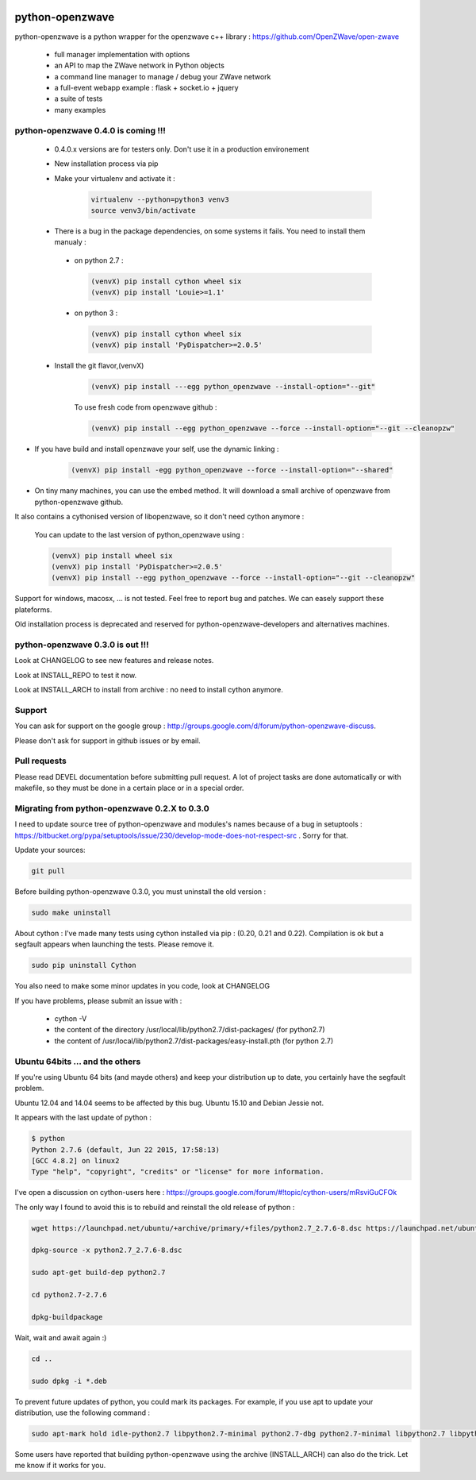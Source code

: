 .. image:: https://travis-ci.org/OpenZWave/python-openzwave.svg?branch=master
    :target: https://travis-ci.org/OpenZWave/python-openzwave
    :alt: Travis status

.. image:: https://circleci.com/gh/OpenZWave/python-openzwave.png?style=shield
    :target: https://circleci.com/gh/OpenZWave/python-openzwave
    :alt: Circle status

.. image:: https://img.shields.io/pypi/dm/python_openzwave.svg
    :target: https://pypi.python.org/pypi/python_openzwave
    :alt: Pypi downloads

.. image:: https://img.shields.io/pypi/format/python_openzwave.svg
    :target: https://pypi.python.org/pypi/python_openzwave
    :alt: Pypi format
    
.. image:: https://img.shields.io/pypi/status/python_openzwave.svg
    :target: https://pypi.python.org/pypi/python_openzwave
    :alt: Pypi status
    
================
python-openzwave
================

python-openzwave is a python wrapper for the openzwave c++ library : https://github.com/OpenZWave/open-zwave

 * full manager implementation with options
 * an API to map the ZWave network in Python objects
 * a command line manager to manage / debug your ZWave network
 * a full-event webapp example : flask + socket.io + jquery
 * a suite of tests
 * many examples

python-openzwave 0.4.0 is coming !!!
====================================
 
 - 0.4.0.x versions are for testers only. Don't use it in a production environement
 
 - New installation process via pip
 
 - Make your virtualenv and activate it : 
 
    .. code-block:: bash

        virtualenv --python=python3 venv3
        source venv3/bin/activate

 - There is a bug in the package dependencies, on some systems it fails. You need to install them manualy :
 
  - on python 2.7 :
  
    .. code-block:: bash
  
        (venvX) pip install cython wheel six
        (venvX) pip install 'Louie>=1.1'

  - on python 3 :
  
    .. code-block:: bash
  
        (venvX) pip install cython wheel six
        (venvX) pip install 'PyDispatcher>=2.0.5'
   
 - Install the git flavor,(venvX)       
 
    .. code-block:: bash
    
        (venvX) pip install ---egg python_openzwave --install-option="--git"

    To use fresh code from openzwave github :

    .. code-block:: bash
    
        (venvX) pip install --egg python_openzwave --force --install-option="--git --cleanopzw"

- If you have build and install openzwave your self, use the dynamic linking :

    .. code-block:: bash
    
        (venvX) pip install -egg python_openzwave --force --install-option="--shared"

- On tiny many machines, you can use the embed method. It will download a small archive of openzwave from python-openzwave github. 
It also contains a cythonised version of libopenzwave, so it don't need cython anymore :

    .. code-block:: bash
        (venvX) pip install wheel six
        (venvX) pip install 'Louie>=1.1'    
        (venvX) pip install --egg python_openzwave --force --install-option="--embed"

    You can update to the last version of python_openzwave using :
        
    .. code-block:: bash
    
        (venvX) pip install wheel six
        (venvX) pip install 'PyDispatcher>=2.0.5'
        (venvX) pip install --egg python_openzwave --force --install-option="--git --cleanopzw"
    

Support for windows, macosx, ... is not tested. Feel free to report bug and patches. We can easely support these plateforms.

Old installation process is deprecated and reserved for python-openzwave-developers and alternatives machines.

python-openzwave 0.3.0 is out !!!
=================================

Look at CHANGELOG to see new features and release notes.

Look at INSTALL_REPO to test it now.

Look at INSTALL_ARCH to install from archive : no need to install cython anymore.

Support
=======
You can ask for support on the google group : http://groups.google.com/d/forum/python-openzwave-discuss.

Please don't ask for support in github issues or by email.

Pull requests
=============
Please read DEVEL documentation before submitting pull request.
A lot of project tasks are done automatically or with makefile, so they must be done in a certain place or in a special order.

Migrating from python-openzwave 0.2.X to 0.3.0
==============================================
I need to update source tree of python-openzwave and modules's names because of a bug in setuptools : https://bitbucket.org/pypa/setuptools/issue/230/develop-mode-does-not-respect-src .
Sorry for that.

Update your sources:

.. code-block:: bash

    git pull

Before building python-openzwave 0.3.0, you must uninstall the old version :

.. code-block:: bash

    sudo make uninstall

About cython : I've made many tests using cython installed via pip : (0.20, 0.21 and 0.22).
Compilation is ok but a segfault appears when launching the tests. Please remove it.

.. code-block:: bash

    sudo pip uninstall Cython

You also need to make some minor updates in you code, look at CHANGELOG

If you have problems, please submit an issue with :

 - cython -V
 - the content of the directory /usr/local/lib/python2.7/dist-packages/ (for python2.7)
 - the content of /usr/local/lib/python2.7/dist-packages/easy-install.pth (for python 2.7)


Ubuntu 64bits ... and the others
================================

If you're using Ubuntu 64 bits (and mayde others) and keep your distribution up to date,
you certainly have the segfault problem.

Ubuntu 12.04 and 14.04 seems to be affected by this bug. Ubuntu 15.10 and Debian Jessie not.

It appears with the last update of python :

.. code-block:: bash

    $ python
    Python 2.7.6 (default, Jun 22 2015, 17:58:13)
    [GCC 4.8.2] on linux2
    Type "help", "copyright", "credits" or "license" for more information.


I've open a discussion on cython-users here : https://groups.google.com/forum/#!topic/cython-users/mRsviGuCFOk

The only way I found to avoid this is to rebuild and reinstall the old release of python :

.. code-block:: bash

    wget https://launchpad.net/ubuntu/+archive/primary/+files/python2.7_2.7.6-8.dsc https://launchpad.net/ubuntu/+archive/primary/+files/python2.7_2.7.6.orig.tar.gz https://launchpad.net/ubuntu/+archive/primary/+files/python2.7_2.7.6-8.diff.gz

    dpkg-source -x python2.7_2.7.6-8.dsc

    sudo apt-get build-dep python2.7

    cd python2.7-2.7.6

    dpkg-buildpackage

Wait, wait and await again :)

.. code-block:: bash

    cd ..

    sudo dpkg -i *.deb

To prevent future updates of python, you could mark its packages. For example, if you use apt to update your distribution, use the following command :

.. code-block:: bash

    sudo apt-mark hold idle-python2.7 libpython2.7-minimal python2.7-dbg python2.7-minimal libpython2.7 libpython2.7-stdlib python2.7-dev libpython2.7-dbg  libpython2.7-testsuite python2.7-doc libpython2.7-dev python2.7 python2.7-examples

Some users have reported that building python-openzwave using the archive (INSTALL_ARCH) can also do the trick. Let me know if it works for you.
